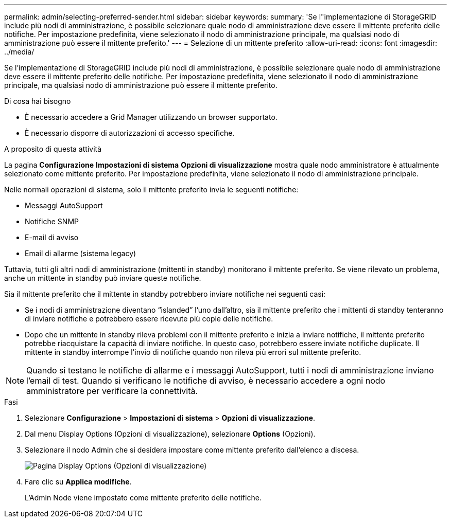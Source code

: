 ---
permalink: admin/selecting-preferred-sender.html 
sidebar: sidebar 
keywords:  
summary: 'Se l"implementazione di StorageGRID include più nodi di amministrazione, è possibile selezionare quale nodo di amministrazione deve essere il mittente preferito delle notifiche. Per impostazione predefinita, viene selezionato il nodo di amministrazione principale, ma qualsiasi nodo di amministrazione può essere il mittente preferito.' 
---
= Selezione di un mittente preferito
:allow-uri-read: 
:icons: font
:imagesdir: ../media/


[role="lead"]
Se l'implementazione di StorageGRID include più nodi di amministrazione, è possibile selezionare quale nodo di amministrazione deve essere il mittente preferito delle notifiche. Per impostazione predefinita, viene selezionato il nodo di amministrazione principale, ma qualsiasi nodo di amministrazione può essere il mittente preferito.

.Di cosa hai bisogno
* È necessario accedere a Grid Manager utilizzando un browser supportato.
* È necessario disporre di autorizzazioni di accesso specifiche.


.A proposito di questa attività
La pagina *Configurazione* *Impostazioni di sistema* *Opzioni di visualizzazione* mostra quale nodo amministratore è attualmente selezionato come mittente preferito. Per impostazione predefinita, viene selezionato il nodo di amministrazione principale.

Nelle normali operazioni di sistema, solo il mittente preferito invia le seguenti notifiche:

* Messaggi AutoSupport
* Notifiche SNMP
* E-mail di avviso
* Email di allarme (sistema legacy)


Tuttavia, tutti gli altri nodi di amministrazione (mittenti in standby) monitorano il mittente preferito. Se viene rilevato un problema, anche un mittente in standby può inviare queste notifiche.

Sia il mittente preferito che il mittente in standby potrebbero inviare notifiche nei seguenti casi:

* Se i nodi di amministrazione diventano "`islanded`" l'uno dall'altro, sia il mittente preferito che i mittenti di standby tenteranno di inviare notifiche e potrebbero essere ricevute più copie delle notifiche.
* Dopo che un mittente in standby rileva problemi con il mittente preferito e inizia a inviare notifiche, il mittente preferito potrebbe riacquistare la capacità di inviare notifiche. In questo caso, potrebbero essere inviate notifiche duplicate. Il mittente in standby interrompe l'invio di notifiche quando non rileva più errori sul mittente preferito.



NOTE: Quando si testano le notifiche di allarme e i messaggi AutoSupport, tutti i nodi di amministrazione inviano l'email di test. Quando si verificano le notifiche di avviso, è necessario accedere a ogni nodo amministratore per verificare la connettività.

.Fasi
. Selezionare *Configurazione* > *Impostazioni di sistema* > *Opzioni di visualizzazione*.
. Dal menu Display Options (Opzioni di visualizzazione), selezionare *Options* (Opzioni).
. Selezionare il nodo Admin che si desidera impostare come mittente preferito dall'elenco a discesa.
+
image::../media/display_options_preferred_sender.gif[Pagina Display Options (Opzioni di visualizzazione)]

. Fare clic su *Applica modifiche*.
+
L'Admin Node viene impostato come mittente preferito delle notifiche.


